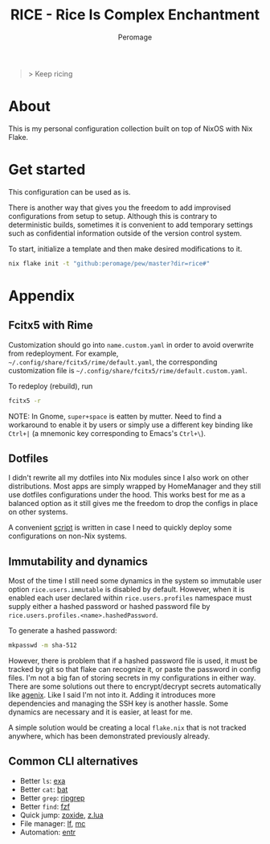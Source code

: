 #+title: RICE - Rice Is Complex Enchantment
#+author: Peromage

#+begin_quote
> Keep ricing
#+end_quote

* About
This is my personal configuration collection built on top of NixOS with Nix Flake.

* Get started
This configuration can be used as is.

There is another way that gives you the freedom to add improvised configurations from setup to setup.  Although this is contrary to deterministic builds, sometimes it is convenient to add temporary settings such as confidential information outside of the version control system.

To start, initialize a template and then make desired modifications to it.

#+begin_src bash
nix flake init -t "github:peromage/pew/master?dir=rice#"
#+end_src

* Appendix
** Fcitx5 with Rime
Customization should go into =name.custom.yaml= in order to avoid overwrite from redeployment.  For example, =~/.config/share/fcitx5/rime/default.yaml=, the corresponding customization file is =~/.config/share/fcitx5/rime/default.custom.yaml=.

To redeploy (rebuild), run
#+begin_src bash
fcitx5 -r
#+end_src

NOTE: In Gnome, ~super+space~ is eatten by mutter.  Need to find a workaround to enable it by users or simply use a different key binding like ~Ctrl+|~ (a mnemonic key corresponding to Emacs's ~Ctrl+\~).

** Dotfiles
I didn't rewrite all my dotfiles into Nix modules since I also work on other distributions.  Most apps are simply wrapped by HomeManager and they still use dotfiles configurations under the hood.  This works best for me as a balanced option as it still gives me the freedom to drop the configs in place on other systems.

A convenient [[./dotfiles/stow.sh][script]] is written in case I need to quickly deploy some configurations on non-Nix systems.

** Immutability and dynamics
Most of the time I still need some dynamics in the system so immutable user option =rice.users.immutable= is disabled by default.  However, when it is enabled each user declared within =rice.users.profiles= namespace must supply either a hashed password or hashed password file by =rice.users.profiles.<name>.hashedPassword=.

To generate a hashed password:

#+begin_src bash
mkpasswd -m sha-512
#+end_src

However, there is problem that if a hashed password file is used, it must be tracked by git so that flake can recognize it, or paste the password in config files.  I'm not a big fan of storing secrets in my configurations in either way.  There are some solutions out there to encrypt/decrypt secrets automatically like [[https://github.com/ryantm/agenix][agenix]].  Like I said I'm not into it.  Adding it introduces more dependencies and managing the SSH key is another hassle.  Some dynamics are necessary and it is easier, at least for me.

A simple solution would be creating a local =flake.nix= that is not tracked anywhere, which has been demonstrated previously already.

** Common CLI alternatives
- Better =ls=: [[https://github.com/ogham/exa][exa]]
- Better =cat=: [[https://github.com/sharkdp/bat][bat]]
- Better =grep=: [[https://github.com/BurntSushi/ripgrep][ripgrep]]
- Better =find=: [[https://github.com/junegunn/fzf][fzf]]
- Quick jump: [[https://github.com/ajeetdsouza/zoxide][zoxide]], [[https://github.com/skywind3000/z.lua][z.lua]]
- File manager: [[https://github.com/gokcehan/lf][lf]], [[https://midnight-commander.org][mc]]
- Automation: [[https://github.com/eradman/entr][entr]]
